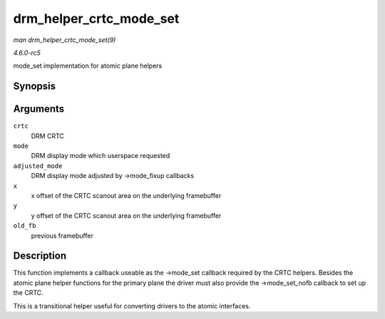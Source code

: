 .. -*- coding: utf-8; mode: rst -*-

.. _API-drm-helper-crtc-mode-set:

========================
drm_helper_crtc_mode_set
========================

*man drm_helper_crtc_mode_set(9)*

*4.6.0-rc5*

mode_set implementation for atomic plane helpers


Synopsis
========

.. c:function:: int drm_helper_crtc_mode_set( struct drm_crtc * crtc, struct drm_display_mode * mode, struct drm_display_mode * adjusted_mode, int x, int y, struct drm_framebuffer * old_fb )

Arguments
=========

``crtc``
    DRM CRTC

``mode``
    DRM display mode which userspace requested

``adjusted_mode``
    DRM display mode adjusted by ->mode_fixup callbacks

``x``
    x offset of the CRTC scanout area on the underlying framebuffer

``y``
    y offset of the CRTC scanout area on the underlying framebuffer

``old_fb``
    previous framebuffer


Description
===========

This function implements a callback useable as the ->mode_set callback
required by the CRTC helpers. Besides the atomic plane helper functions
for the primary plane the driver must also provide the ->mode_set_nofb
callback to set up the CRTC.

This is a transitional helper useful for converting drivers to the
atomic interfaces.


.. ------------------------------------------------------------------------------
.. This file was automatically converted from DocBook-XML with the dbxml
.. library (https://github.com/return42/sphkerneldoc). The origin XML comes
.. from the linux kernel, refer to:
..
.. * https://github.com/torvalds/linux/tree/master/Documentation/DocBook
.. ------------------------------------------------------------------------------

